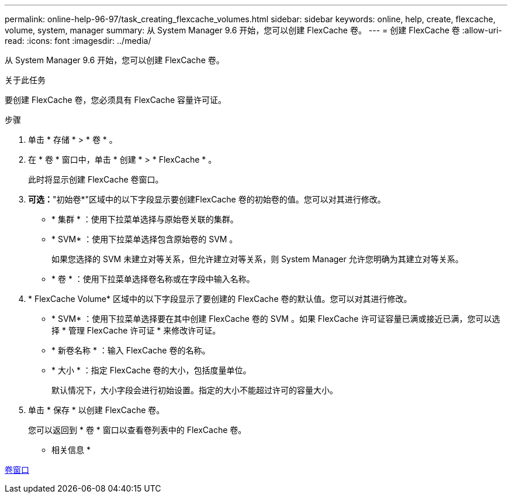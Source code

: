 ---
permalink: online-help-96-97/task_creating_flexcache_volumes.html 
sidebar: sidebar 
keywords: online, help, create, flexcache, volume, system, manager 
summary: 从 System Manager 9.6 开始，您可以创建 FlexCache 卷。 
---
= 创建 FlexCache 卷
:allow-uri-read: 
:icons: font
:imagesdir: ../media/


[role="lead"]
从 System Manager 9.6 开始，您可以创建 FlexCache 卷。

.关于此任务
要创建 FlexCache 卷，您必须具有 FlexCache 容量许可证。

.步骤
. 单击 * 存储 * > * 卷 * 。
. 在 * 卷 * 窗口中，单击 * 创建 * > * FlexCache * 。
+
此时将显示创建 FlexCache 卷窗口。

. *可选：*"初始卷*"区域中的以下字段显示要创建FlexCache 卷的初始卷的值。您可以对其进行修改。
+
** * 集群 * ：使用下拉菜单选择与原始卷关联的集群。
** * SVM* ：使用下拉菜单选择包含原始卷的 SVM 。
+
如果您选择的 SVM 未建立对等关系，但允许建立对等关系，则 System Manager 允许您明确为其建立对等关系。

** * 卷 * ：使用下拉菜单选择卷名称或在字段中输入名称。


. * FlexCache Volume* 区域中的以下字段显示了要创建的 FlexCache 卷的默认值。您可以对其进行修改。
+
** * SVM* ：使用下拉菜单选择要在其中创建 FlexCache 卷的 SVM 。如果 FlexCache 许可证容量已满或接近已满，您可以选择 * 管理 FlexCache 许可证 * 来修改许可证。
** * 新卷名称 * ：输入 FlexCache 卷的名称。
** * 大小 * ：指定 FlexCache 卷的大小，包括度量单位。
+
默认情况下，大小字段会进行初始设置。指定的大小不能超过许可的容量大小。



. 单击 * 保存 * 以创建 FlexCache 卷。
+
您可以返回到 * 卷 * 窗口以查看卷列表中的 FlexCache 卷。



* 相关信息 *

xref:reference_volumes_window.adoc[卷窗口]
